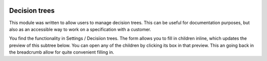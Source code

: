.. image:: https://img.shields.io/badge/licence-AGPL--3-blue.svg
    :target: https://www.gnu.org/licenses/agpl-3.0-standalone.html
    :alt: License: AGPL-3

==============
Decision trees
==============

This module was written to allow users to manage decision trees. This can be
useful for documentation purposes, but also as an accessible way to work on
a specification with a customer.

You find the functionality in Settings / Decisiion trees. The form allows you
to fill in children inline, which updates the preview of this subtree below.
You can open any of the children by clicking its box in that preview. This an
going back in the breadcrumb allow for quite convenient filling in.
